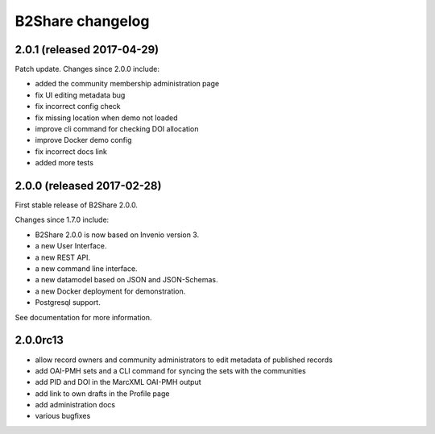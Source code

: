 B2Share changelog
*****************

2.0.1 (released 2017-04-29)
===========================

Patch update. Changes since 2.0.0 include:

- added the community membership administration page
- fix UI editing metadata bug
- fix incorrect config check
- fix missing location when demo not loaded
- improve cli command for checking DOI allocation
- improve Docker demo config
- fix incorrect docs link
- added more tests


2.0.0 (released 2017-02-28)
===========================

First stable release of B2Share 2.0.0.

Changes since 1.7.0 include:

- B2Share 2.0.0 is now based on Invenio version 3.
- a new User Interface.
- a new REST API.
- a new command line interface.
- a new datamodel based on JSON and JSON-Schemas.
- a new Docker deployment for demonstration.
- Postgresql support.

See documentation for more information.


2.0.0rc13
=========

- allow record owners and community administrators to edit metadata of published records
- add OAI-PMH sets and a CLI command for syncing the sets with the communities
- add PID and DOI in the MarcXML OAI-PMH output
- add link to own drafts in the Profile page
- add administration docs
- various bugfixes
